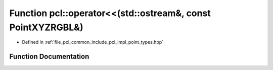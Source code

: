 .. _exhale_function_namespacepcl_1a9d43ea244ae0faf522aebc5559673fa8:

Function pcl::operator<<(std::ostream&, const PointXYZRGBL&)
============================================================

- Defined in :ref:`file_pcl_common_include_pcl_impl_point_types.hpp`


Function Documentation
----------------------


.. doxygenfunction:: pcl::operator<<(std::ostream&, const PointXYZRGBL&)
